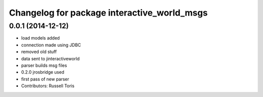 ^^^^^^^^^^^^^^^^^^^^^^^^^^^^^^^^^^^^^^^^^^^^
Changelog for package interactive_world_msgs
^^^^^^^^^^^^^^^^^^^^^^^^^^^^^^^^^^^^^^^^^^^^

0.0.1 (2014-12-12)
------------------
* load models added
* connection made using JDBC
* removed old stuff
* data sent to jinteractiveworld
* parser builds msg files
* 0.2.0 jrosbridge used
* first pass of new parser
* Contributors: Russell Toris
